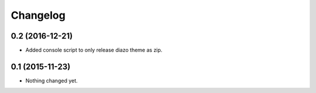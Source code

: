 Changelog
=========

0.2 (2016-12-21)
----------------

- Added console script to only release diazo theme as zip.


0.1 (2015-11-23)
----------------

- Nothing changed yet.
